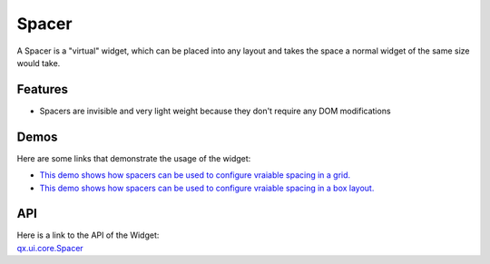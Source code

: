 .. _pages/widget/spacer#spacer:

Spacer
******

A Spacer is a "virtual" widget, which can be placed into any layout and takes the space a normal widget of the same size would take.

.. _pages/widget/spacer#features:

Features
--------
*  Spacers are invisible and very light weight because they don't require any DOM modifications 

.. _pages/widget/spacer#demos:

Demos
-----
Here are some links that demonstrate the usage of the widget:

* `This demo shows how spacers can be used to configure vraiable spacing in a grid. <http://demo.qooxdoo.org/1.2.x/demobrowser/#layout~Spacer_Grid.html>`_
* `This demo shows how spacers can be used to configure vraiable spacing in a box layout. <http://demo.qooxdoo.org/1.2.x/demobrowser/#layout~Spacer_HBox.html>`_

.. _pages/widget/spacer#api:

API
---
| Here is a link to the API of the Widget:
| `qx.ui.core.Spacer <http://demo.qooxdoo.org/1.2.x/apiviewer/index.html#qx.ui.core.Spacer>`_

